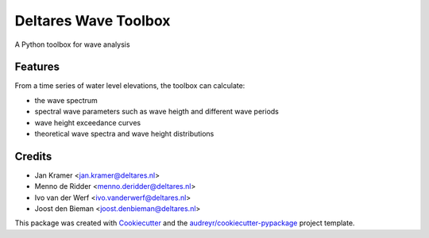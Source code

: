 =====================
Deltares Wave Toolbox
=====================






A Python toolbox for wave analysis



Features
--------

From a time series of water level elevations, the toolbox can calculate:

* the wave spectrum
* spectral wave parameters such as wave heigth and different wave periods
* wave height exceedance curves
* theoretical wave spectra and wave height distributions

Credits
-------

* Jan Kramer <jan.kramer@deltares.nl>
* Menno de Ridder <menno.deridder@deltares.nl>
* Ivo van der Werf <ivo.vanderwerf@deltares.nl>
* Joost den Bieman <joost.denbieman@deltares.nl>

This package was created with Cookiecutter_ and the `audreyr/cookiecutter-pypackage`_ project template.

.. _Cookiecutter: https://github.com/audreyr/cookiecutter
.. _`audreyr/cookiecutter-pypackage`: https://github.com/audreyr/cookiecutter-pypackage
